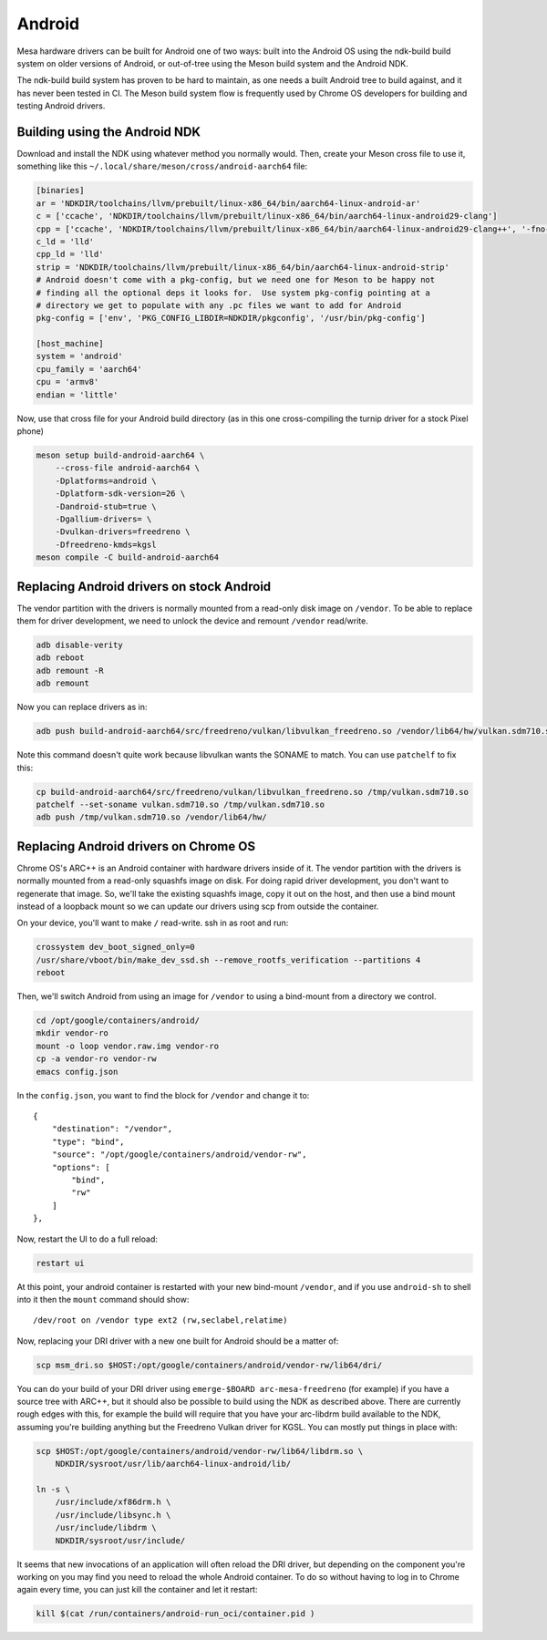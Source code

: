 Android
=======

Mesa hardware drivers can be built for Android one of two ways: built
into the Android OS using the ndk-build build system on older versions
of Android, or out-of-tree using the Meson build system and the
Android NDK.

The ndk-build build system has proven to be hard to maintain, as one
needs a built Android tree to build against, and it has never been
tested in CI.  The Meson build system flow is frequently used by
Chrome OS developers for building and testing Android drivers.

Building using the Android NDK
------------------------------

Download and install the NDK using whatever method you normally would.
Then, create your Meson cross file to use it, something like this
``~/.local/share/meson/cross/android-aarch64`` file:

.. code-block:: ini

    [binaries]
    ar = 'NDKDIR/toolchains/llvm/prebuilt/linux-x86_64/bin/aarch64-linux-android-ar'
    c = ['ccache', 'NDKDIR/toolchains/llvm/prebuilt/linux-x86_64/bin/aarch64-linux-android29-clang']
    cpp = ['ccache', 'NDKDIR/toolchains/llvm/prebuilt/linux-x86_64/bin/aarch64-linux-android29-clang++', '-fno-exceptions', '-fno-unwind-tables', '-fno-asynchronous-unwind-tables', '-static-libstdc++']
    c_ld = 'lld'
    cpp_ld = 'lld'
    strip = 'NDKDIR/toolchains/llvm/prebuilt/linux-x86_64/bin/aarch64-linux-android-strip'
    # Android doesn't come with a pkg-config, but we need one for Meson to be happy not
    # finding all the optional deps it looks for.  Use system pkg-config pointing at a
    # directory we get to populate with any .pc files we want to add for Android
    pkg-config = ['env', 'PKG_CONFIG_LIBDIR=NDKDIR/pkgconfig', '/usr/bin/pkg-config']

    [host_machine]
    system = 'android'
    cpu_family = 'aarch64'
    cpu = 'armv8'
    endian = 'little'

Now, use that cross file for your Android build directory (as in this
one cross-compiling the turnip driver for a stock Pixel phone)

.. code-block:: sh

    meson setup build-android-aarch64 \
        --cross-file android-aarch64 \
	-Dplatforms=android \
	-Dplatform-sdk-version=26 \
	-Dandroid-stub=true \
	-Dgallium-drivers= \
	-Dvulkan-drivers=freedreno \
	-Dfreedreno-kmds=kgsl
    meson compile -C build-android-aarch64

Replacing Android drivers on stock Android
------------------------------------------

The vendor partition with the drivers is normally mounted from a
read-only disk image on ``/vendor``.  To be able to replace them for
driver development, we need to unlock the device and remount
``/vendor`` read/write.

.. code-block:: sh

    adb disable-verity
    adb reboot
    adb remount -R
    adb remount

Now you can replace drivers as in:

.. code-block:: sh

    adb push build-android-aarch64/src/freedreno/vulkan/libvulkan_freedreno.so /vendor/lib64/hw/vulkan.sdm710.so

Note this command doesn't quite work because libvulkan wants the
SONAME to match. You can use ``patchelf`` to fix this:

.. code-block:: sh

   cp build-android-aarch64/src/freedreno/vulkan/libvulkan_freedreno.so /tmp/vulkan.sdm710.so
   patchelf --set-soname vulkan.sdm710.so /tmp/vulkan.sdm710.so
   adb push /tmp/vulkan.sdm710.so /vendor/lib64/hw/

Replacing Android drivers on Chrome OS
--------------------------------------

Chrome OS's ARC++ is an Android container with hardware drivers inside
of it.  The vendor partition with the drivers is normally mounted from
a read-only squashfs image on disk.  For doing rapid driver
development, you don't want to regenerate that image.  So, we'll take
the existing squashfs image, copy it out on the host, and then use a
bind mount instead of a loopback mount so we can update our drivers
using scp from outside the container.

On your device, you'll want to make ``/`` read-write.  ssh in as root
and run:

.. code-block:: sh

    crossystem dev_boot_signed_only=0
    /usr/share/vboot/bin/make_dev_ssd.sh --remove_rootfs_verification --partitions 4
    reboot

Then, we'll switch Android from using an image for ``/vendor`` to using a
bind-mount from a directory we control.

.. code-block:: sh

    cd /opt/google/containers/android/
    mkdir vendor-ro
    mount -o loop vendor.raw.img vendor-ro
    cp -a vendor-ro vendor-rw
    emacs config.json

In the ``config.json``, you want to find the block for ``/vendor`` and
change it to::

            {
                "destination": "/vendor",
                "type": "bind",
                "source": "/opt/google/containers/android/vendor-rw",
                "options": [
                    "bind",
                    "rw"
                ]
            },

Now, restart the UI to do a full reload:

.. code-block:: sh

    restart ui

At this point, your android container is restarted with your new
bind-mount ``/vendor``, and if you use ``android-sh`` to shell into it
then the ``mount`` command should show::

    /dev/root on /vendor type ext2 (rw,seclabel,relatime)

Now, replacing your DRI driver with a new one built for Android should
be a matter of:

.. code-block:: sh

    scp msm_dri.so $HOST:/opt/google/containers/android/vendor-rw/lib64/dri/

You can do your build of your DRI driver using ``emerge-$BOARD
arc-mesa-freedreno`` (for example) if you have a source tree with
ARC++, but it should also be possible to build using the NDK as
described above.  There are currently rough edges with this, for
example the build will require that you have your arc-libdrm build
available to the NDK, assuming you're building anything but the
Freedreno Vulkan driver for KGSL.  You can mostly put things in place
with:

.. code-block:: sh

    scp $HOST:/opt/google/containers/android/vendor-rw/lib64/libdrm.so \
        NDKDIR/sysroot/usr/lib/aarch64-linux-android/lib/

    ln -s \
        /usr/include/xf86drm.h \
	/usr/include/libsync.h \
	/usr/include/libdrm \
	NDKDIR/sysroot/usr/include/

It seems that new invocations of an application will often reload the
DRI driver, but depending on the component you're working on you may
find you need to reload the whole Android container.  To do so without
having to log in to Chrome again every time, you can just kill the
container and let it restart:

.. code-block:: sh

    kill $(cat /run/containers/android-run_oci/container.pid )
